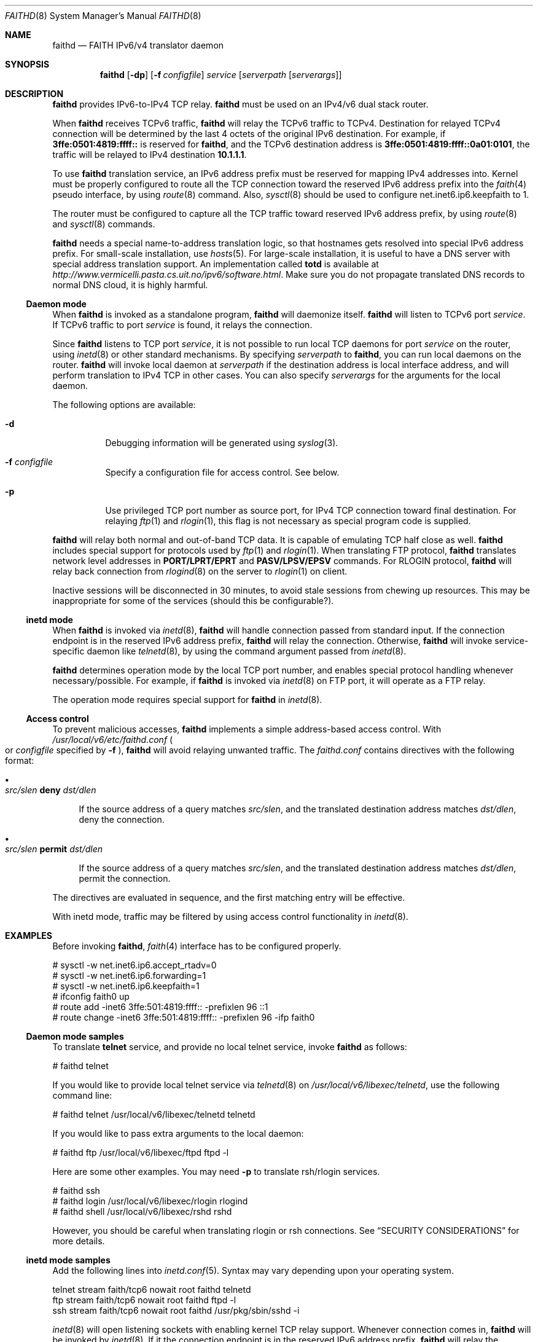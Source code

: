 .\"	$KAME: faithd.8,v 1.27 2001/02/19 11:17:58 itojun Exp $
.\"
.\" Copyright (C) 1995, 1996, 1997, and 1998 WIDE Project.
.\" All rights reserved.
.\"
.\" Redistribution and use in source and binary forms, with or without
.\" modification, are permitted provided that the following conditions
.\" are met:
.\" 1. Redistributions of source code must retain the above copyright
.\"    notice, this list of conditions and the following disclaimer.
.\" 2. Redistributions in binary form must reproduce the above copyright
.\"    notice, this list of conditions and the following disclaimer in the
.\"    documentation and/or other materials provided with the distribution.
.\" 3. Neither the name of the project nor the names of its contributors
.\"    may be used to endorse or promote products derived from this software
.\"    without specific prior written permission.
.\"
.\" THIS SOFTWARE IS PROVIDED BY THE PROJECT AND CONTRIBUTORS ``AS IS'' AND
.\" ANY EXPRESS OR IMPLIED WARRANTIES, INCLUDING, BUT NOT LIMITED TO, THE
.\" IMPLIED WARRANTIES OF MERCHANTABILITY AND FITNESS FOR A PARTICULAR PURPOSE
.\" ARE DISCLAIMED.  IN NO EVENT SHALL THE PROJECT OR CONTRIBUTORS BE LIABLE
.\" FOR ANY DIRECT, INDIRECT, INCIDENTAL, SPECIAL, EXEMPLARY, OR CONSEQUENTIAL
.\" DAMAGES (INCLUDING, BUT NOT LIMITED TO, PROCUREMENT OF SUBSTITUTE GOODS
.\" OR SERVICES; LOSS OF USE, DATA, OR PROFITS; OR BUSINESS INTERRUPTION)
.\" HOWEVER CAUSED AND ON ANY THEORY OF LIABILITY, WHETHER IN CONTRACT, STRICT
.\" LIABILITY, OR TORT (INCLUDING NEGLIGENCE OR OTHERWISE) ARISING IN ANY WAY
.\" OUT OF THE USE OF THIS SOFTWARE, EVEN IF ADVISED OF THE POSSIBILITY OF
.\" SUCH DAMAGE.
.\"
.Dd May 17, 1998
.Dt FAITHD 8
.Os KAME
.Sh NAME
.Nm faithd
.Nd FAITH IPv6/v4 translator daemon
.Sh SYNOPSIS
.Nm
.Op Fl dp
.Op Fl f Ar configfile
.Ar service
.Op Ar serverpath Op Ar serverargs
.Nm ""
.Sh DESCRIPTION
.Nm
provides IPv6-to-IPv4 TCP relay.
.Nm
must be used on an IPv4/v6 dual stack router.
.Pp
When
.Nm
receives
.Tn TCPv6
traffic,
.Nm
will relay the
.Tn TCPv6
traffic to
.Tn TCPv4 .
Destination for relayed
.Tn TCPv4
connection will be determined by the last 4 octets of the original
.Tn IPv6
destination.
For example, if
.Li 3ffe:0501:4819:ffff::
is reserved for
.Nm Ns ,
and the
.Tn TCPv6
destination address is
.Li 3ffe:0501:4819:ffff::0a01:0101 ,
the traffic will be relayed to IPv4 destination
.Li 10.1.1.1 .
.Pp
To use
.Nm
translation service,
an IPv6 address prefix must be reserved for mapping IPv4 addresses into.
Kernel must be properly configured to route all the TCP connection
toward the reserved IPv6 address prefix into the
.Xr faith 4
pseudo interface, by using
.Xr route 8
command.
Also,
.Xr sysctl 8
should be used to configure
.Dv net.inet6.ip6.keepfaith
to
.Dv 1 .
.Pp
The router must be configured to capture all the TCP traffic
toward reserved
.Tn IPv6
address prefix, by using
.Xr route 8
and
.Xr sysctl 8
commands.
.Pp
.Nm
needs a special name-to-address translation logic, so that
hostnames gets resolved into special
.Tn IPv6
address prefix.
For small-scale installation, use
.Xr hosts 5 .
For large-scale installation, it is useful to have
a DNS server with special address translation support.
An implementation called
.Nm totd
is available
at
.Pa http://www.vermicelli.pasta.cs.uit.no/ipv6/software.html .
Make sure you do not propagate translated DNS records to normal DNS cloud,
it is highly harmful.
.Pp
.Ss Daemon mode
When
.Nm
is invoked as a standalone program,
.Nm
will daemonize itself.
.Nm
will listen to
.Tn TCPv6
port
.Ar service .
If
.Tn TCPv6
traffic to port
.Ar service
is found, it relays the connection.
.Pp
Since
.Nm
listens to TCP port
.Ar service ,
it is not possible to run local TCP daemons for port
.Ar service
on the router, using
.Xr inetd 8
or other standard mechanisms.
By specifying
.Ar serverpath
to
.Nm Ns ,
you can run local daemons on the router.
.Nm
will invoke local daemon at
.Ar serverpath
if the destination address is local interface address,
and will perform translation to IPv4 TCP in other cases.
You can also specify
.Ar serverargs
for the arguments for the local daemon.
.Pp
The following options are available:
.Bl -tag -width indent
.It Fl d
Debugging information will be generated using
.Xr syslog 3 .
.It Fl f Ar configfile
Specify a configuration file for access control.
See below.
.It Fl p
Use privileged TCP port number as source port,
for IPv4 TCP connection toward final destination.
For relaying
.Xr ftp 1
and
.Xr rlogin 1 ,
this flag is not necessary as special program code is supplied.
.El
.Pp
.Nm
will relay both normal and out-of-band TCP data.
It is capable of emulating TCP half close as well.
.Nm
includes special support for protocols used by
.Xr ftp 1
and
.Xr rlogin 1 .
When translating FTP protocol,
.Nm
translates network level addresses in
.Li PORT/LPRT/EPRT
and
.Li PASV/LPSV/EPSV
commands.
For RLOGIN protocol,
.Nm
will relay back connection from
.Xr rlogind 8
on the server to
.Xr rlogin 1
on client.
.Pp
Inactive sessions will be disconnected in 30 minutes,
to avoid stale sessions from chewing up resources.
This may be inappropriate for some of the services
.Pq should this be configurable? .
.Ss inetd mode
When
.Nm
is invoked via
.Xr inetd 8 ,
.Nm
will handle connection passed from standard input.
If the connection endpoint is in the reserved IPv6 address prefix,
.Nm
will relay the connection.
Otherwise,
.Nm
will invoke service-specific daemon like
.Xr telnetd 8 ,
by using the command argument passed from
.Xr inetd 8 .
.Pp
.Nm
determines operation mode by the local TCP port number,
and enables special protocol handling whenever necessary/possible.
For example, if
.Nm
is invoked via
.Xr inetd 8
on FTP port, it will operate as a FTP relay.
.Pp
The operation mode requires special support for
.Nm
in
.Xr inetd 8 .
.Ss Access control
To prevent malicious accesses,
.Nm
implements a simple address-based access control.
With
.Pa /usr/local/v6/etc/faithd.conf
.Po
or
.Ar configfile
specified by
.Fl f
.Pc ,
.Nm
will avoid relaying unwanted traffic.
The
.Pa faithd.conf
contains directives with the following format:
.Bl -bullet
.It
.Xo
.Ic Ar src/slen Li deny Ar dst/dlen
.Xc
.Pp
If the source address of a query matches
.Ar src/slen ,
and the translated destination address matches
.Ar dst/dlen ,
deny the connection.
.It
.Xo
.Ic Ar src/slen Li permit Ar dst/dlen
.Xc
.Pp
If the source address of a query matches
.Ar src/slen ,
and the translated destination address matches
.Ar dst/dlen ,
permit the connection.
.El
.Pp
The directives are evaluated in sequence,
and the first matching entry will be effective.
.Pp
With inetd mode,
traffic may be filtered by using access control functionality in 
.Xr inetd 8 .
.Sh EXAMPLES
Before invoking
.Nm Ns ,
.Xr faith 4
interface has to be configured properly.
.Bd -literal -offset
# sysctl -w net.inet6.ip6.accept_rtadv=0
# sysctl -w net.inet6.ip6.forwarding=1
# sysctl -w net.inet6.ip6.keepfaith=1
# ifconfig faith0 up
# route add -inet6 3ffe:501:4819:ffff:: -prefixlen 96 ::1
# route change -inet6 3ffe:501:4819:ffff:: -prefixlen 96 -ifp faith0
.Ed
.Ss Daemon mode samples
To translate
.Li telnet
service, and provide no local telnet service, invoke
.Nm
as follows:
.Bd -literal -offset
# faithd telnet
.Ed
.Pp
If you would like to provide local telnet service via
.Xr telnetd 8
on
.Pa /usr/local/v6/libexec/telnetd ,
use the following command line:
.Bd -literal -offset
# faithd telnet /usr/local/v6/libexec/telnetd telnetd
.Ed
.Pp
If you would like to pass extra arguments to the local daemon:
.Bd -literal -offset
# faithd ftp /usr/local/v6/libexec/ftpd ftpd -l
.Ed
.Pp
Here are some other examples.
You may need
.Fl p
to translate rsh/rlogin services.
.Bd -literal -offset
# faithd ssh
# faithd login /usr/local/v6/libexec/rlogin rlogind
# faithd shell /usr/local/v6/libexec/rshd rshd
.Ed
.Pp
However, you should be careful when translating rlogin or rsh
connections.
See
.Sx SECURITY CONSIDERATIONS
for more details.
.Ss inetd mode samples
Add the following lines into
.Xr inetd.conf 5 .
Syntax may vary depending upon your operating system.
.Bd -literal -offset
telnet  stream  faith/tcp6  nowait  root  faithd  telnetd
ftp     stream  faith/tcp6  nowait  root  faithd  ftpd -l
ssh     stream  faith/tcp6  nowait  root  faithd  /usr/pkg/sbin/sshd -i
.Ed
.Pp
.Xr inetd 8
will open listening sockets with enabling kernel TCP relay support.
Whenever connection comes in,
.Nm
will be invoked by
.Xr inetd 8 .
If it the connection endpoint is in the reserved IPv6 address prefix.
.Nm
will relay the connection.
Otherwise,
.Nm
will invoke service-specific daemon like
.Xr telnetd 8 .
.Ss Access control samples
The following illustrates a simple
.Pa faithd.conf
setting.
.Bd -literal -offset
# permit anyone from 3ffe:501:ffff::/48 to use the translator,
# to connect to the following IPv4 destinations:
# - any location except 10.0.0.0/8 and 127.0.0.0/8.
# Permit no other connections.
#
3ffe:501:ffff::/48 deny 10.0.0.0/8
3ffe:501:ffff::/48 deny 127.0.0.0/8
3ffe:501:ffff::/48 permit 0.0.0.0/0
.Ed
.Sh RETURN VALUES
.Nm
exits with
.Dv EXIT_SUCCESS
.Pq 0
on success, and
.Dv EXIT_FAILURE
.Pq 1
on error.
.Sh SEE ALSO
.Xr faith 4 ,
.Xr route 8 ,
.Xr sysctl 8
.Rs
.%A Jun-ichiro itojun Hagino
.%A Kazu Yamamoto
.%T "An IPv6-to-IPv4 transport relay translator"
.%R internet draft
.%N draft-ietf-ngtrans-tcpudp-relay-02.txt
.%O work in progress material
.Re
.\"
.Sh HISTORY
The
.Nm
command first appeared in WIDE Hydrangea IPv6 protocol stack kit.
.\"
.Sh SECURITY CONSIDERATIONS
It is very insecure to use
.Xr rhosts 5
and other IP-address based authentication, for connections relayed by
.Nm
.Pq and any other TCP relaying services .
.Pp
Administrators are advised to limit accesses to
.Nm
using
.Pa faithd.conf ,
or by using IPv6 packet filters.
It is to protect
.Nm
service from malicious parties and avoid theft of service/bandwidth.
IPv6 destination address can be limited by
carefully configuring routing entries that points to
.Xr faith 4 ,
using
.Xr route 8 .
IPv6 source address needs to be filtered by using packet filters.
Documents listed in
.Sx SEE ALSO
have more discussions on this topic.
